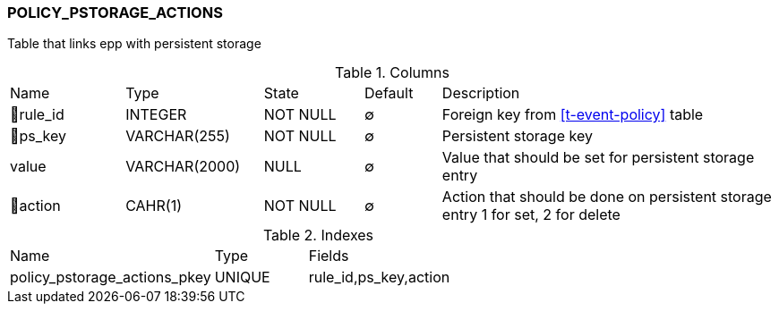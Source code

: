 [[t-policy-pstorage-actions]]
=== POLICY_PSTORAGE_ACTIONS

Table that links epp with persistent storage

.Columns
[cols="15,18,13,10,44a"]
|===
|Name|Type|State|Default|Description
|🔑rule_id
|INTEGER
|NOT NULL
|∅
|Foreign key from <<t-event-policy>> table

|🔑ps_key
|VARCHAR(255)
|NOT NULL
|∅
|Persistent storage key 

|value
|VARCHAR(2000)
|NULL
|∅
|Value that should be set for persistent storage entry

|🔑action
|CAHR(1)
|NOT NULL
|∅
|Action that should be done on persistent storage entry 1 for set, 2 for delete
|===

.Indexes
[cols="33,15,52a"]
|===
|Name|Type|Fields
|policy_pstorage_actions_pkey
|UNIQUE
|rule_id,ps_key,action

|===
